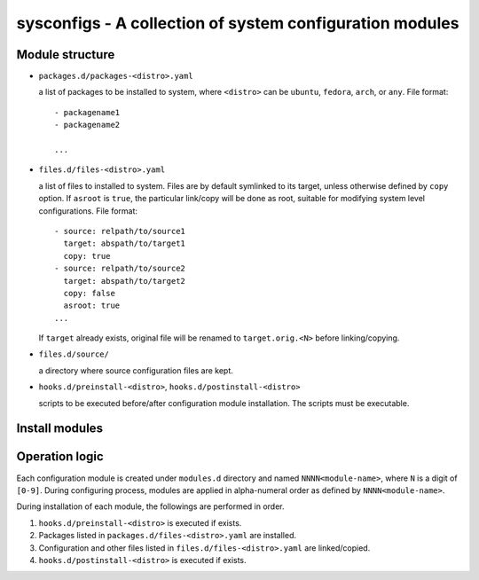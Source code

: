 sysconfigs - A collection of system configuration modules
=========================================================

Module structure
----------------

- ``packages.d/packages-<distro>.yaml``

  a list of packages to be installed to system, where ``<distro>`` can be
  ``ubuntu``, ``fedora``, ``arch``, or ``any``. File format::

    - packagename1
    - packagename2

    ...

- ``files.d/files-<distro>.yaml``

  a list of files to installed to system. Files are by default symlinked to
  its target, unless otherwise defined by ``copy`` option. If ``asroot`` is
  ``true``, the particular link/copy will be done as root, suitable for modifying
  system level configurations. File format::

    - source: relpath/to/source1
      target: abspath/to/target1
      copy: true
    - source: relpath/to/source2
      target: abspath/to/target2
      copy: false
      asroot: true
    ...

  If ``target`` already exists, original file will be renamed to ``target.orig.<N>``
  before linking/copying.

- ``files.d/source/``

  a directory where source configuration files are kept.

- ``hooks.d/preinstall-<distro>``, ``hooks.d/postinstall-<distro>``

  scripts to be executed before/after configuration module installation.
  The scripts must be executable.

Install modules
---------------

.. code::
  usage: install [-h] [--list] [--start-at MODULE] [--no-refresh] [module]

  Configuration module installer.

  positional arguments:
    module                module to be installed

  optional arguments:
    -h, --help            show this help message and exit
    --list, -l            list available modules
    --start-at MODULE, -t MODULE
                          install modules starting at MODULE.
    --no-refresh, -f      do not refresh package manager database.

Operation logic
---------------

Each configuration module is created under ``modules.d`` directory
and named ``NNNN<module-name>``, where ``N`` is a digit of ``[0-9]``.
During configuring process, modules are applied in alpha-numeral order
as defined by ``NNNN<module-name>``.

During installation of each module, the followings are performed
in order.

1. ``hooks.d/preinstall-<distro>`` is executed if exists.

2. Packages listed in ``packages.d/files-<distro>.yaml`` are installed.

3. Configuration and other files listed in ``files.d/files-<distro>.yaml``
   are linked/copied.

4. ``hooks.d/postinstall-<distro>`` is executed if exists.

